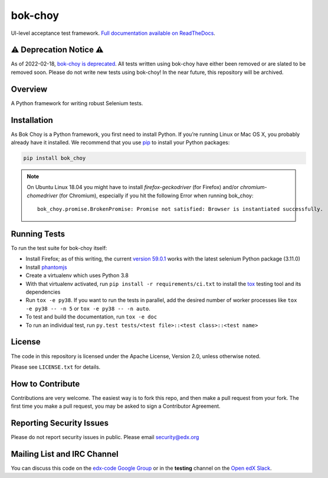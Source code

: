 bok-choy
========

.. image:: https://img.shields.io/pypi/v/bok_choy.svg
    :target: https://pypi.python.org/pypi/bok_choy/
    :alt: PyPI

.. image:: https://github.com/edx/bok-choy/workflows/Python%20CI/badge.svg?branch=master
    :target: https://github.com/edx/bok-choy/actions?query=workflow%3A%22Python+CI%22
    :alt: Github CI

.. image:: http://codecov.io/github/edx/bok-choy/coverage.svg?branch=master
    :target: http://codecov.io/github/edx/bok-choy?branch=master
    :alt: Codecov

.. image:: https://readthedocs.org/projects/bok-choy/badge/?version=latest
    :target: http://bok-choy.readthedocs.io/en/latest/
    :alt: Documentation

.. image:: https://img.shields.io/pypi/pyversions/bok_choy.svg
    :target: https://pypi.python.org/pypi/bok_choy/
    :alt: Supported Python versions

.. image:: https://img.shields.io/github/license/edx/bok-choy.svg
    :target: https://github.com/edx/bok-choy/blob/master/LICENSE.txt
    :alt: License

UI-level acceptance test framework.  `Full documentation available on ReadTheDocs`__.

__ http://bok-choy.readthedocs.org/en/latest/

⚠️ Deprecation Notice ⚠️
------------------------

As of 2022-02-18, `bok-choy is deprecated <https://github.com/openedx/public-engineering/issues/13>`_.
All tests written using bok-choy have either been removed or are slated to be removed soon.
Please do not write new tests using bok-choy!
In the near future, this repository will be archived.

Overview
--------

A Python framework for writing robust Selenium tests.

Installation
------------

As Bok Choy is a Python framework, you first need to install Python.
If you’re running Linux or Mac OS X, you probably already have it installed.
We recommend that you use `pip <http://www.pip-installer.org/>`_ to install your Python
packages:

.. code-block:: bash

   pip install bok_choy

.. Note::

   On Ubuntu Linux 18.04 you might have to install
   *firefox-geckodriver* (for Firefox) and/or *chromium-chomedriver* (for Chromium),
   especially if you hit the following Error when running bok_choy::

     bok_choy.promise.BrokenPromise: Promise not satisfied: Browser is instantiated successfully.


Running Tests
-------------

To run the test suite for bok-choy itself:

* Install Firefox; as of this writing, the current `version 59.0.1 <https://ftp.mozilla.org/pub/firefox/releases/59.0.1/>`_
  works with the latest selenium Python package (3.11.0)
* Install `phantomjs <http://phantomjs.org/download.html>`_
* Create a virtualenv which uses Python 3.8
* With that virtualenv activated, run ``pip install -r requirements/ci.txt`` to
  install the `tox <http://tox.testrun.org/>`_ testing tool and its
  dependencies
* Run ``tox -e py38``.  If you want to run the tests in
  parallel, add the desired number of worker processes like ``tox -e py38 -- -n 5``
  or ``tox -e py38 -- -n auto``.
* To test and build the documentation, run ``tox -e doc``
* To run an individual test, run ``py.test tests/<test file>::<test class>::<test name>``


License
-------

The code in this repository is licensed under the Apache License, Version 2.0,
unless otherwise noted.

Please see ``LICENSE.txt`` for details.


How to Contribute
-----------------

Contributions are very welcome. The easiest way is to fork this repo, and then
make a pull request from your fork. The first time you make a pull request, you
may be asked to sign a Contributor Agreement.


Reporting Security Issues
-------------------------

Please do not report security issues in public. Please email security@edx.org


Mailing List and IRC Channel
----------------------------

You can discuss this code on the `edx-code Google Group <https://groups.google.com/forum/#!forum/edx-code>`_
or in the **testing** channel on the `Open edX Slack <https://openedx.slack.com>`_.
